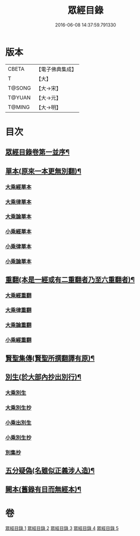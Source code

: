 #+TITLE: 眾經目錄 
#+DATE: 2016-06-08 14:37:59.791330

* 版本
 |     CBETA|【電子佛典集成】|
 |         T|【大】     |
 |    T@SONG|【大→宋】   |
 |    T@YUAN|【大→元】   |
 |    T@MING|【大→明】   |

* 目次
** [[file:KR6s0086_001.txt::001-0150a19][眾經目錄卷第一並序¶]]
** [[file:KR6s0086_001.txt::001-0150c8][單本(原來一本更無別翻)¶]]
*** [[file:KR6s0086_001.txt::001-0150c9][大乘經單本]]
*** [[file:KR6s0086_001.txt::001-0153a17][大乘律單本]]
*** [[file:KR6s0086_001.txt::001-0153b7][大乘論單本]]
*** [[file:KR6s0086_001.txt::001-0154a3][小乘經單本]]
*** [[file:KR6s0086_001.txt::001-0155b7][小乘律單本]]
*** [[file:KR6s0086_001.txt::001-0155c13][小乘論單本]]
** [[file:KR6s0086_002.txt::002-0156a25][重翻(本是一經或有二重翻者乃至六重翻者)¶]]
*** [[file:KR6s0086_002.txt::002-0156a26][大乘經重翻]]
*** [[file:KR6s0086_002.txt::002-0159c3][大乘律重翻]]
*** [[file:KR6s0086_002.txt::002-0159c8][大乘論重翻]]
*** [[file:KR6s0086_002.txt::002-0159c22][小乘經重翻]]
** [[file:KR6s0086_002.txt::002-0161b4][賢聖集傳(賢聖所撰翻譯有原)¶]]
** [[file:KR6s0086_003.txt::003-0162a6][別生(於大部內抄出別行)¶]]
*** [[file:KR6s0086_003.txt::003-0162a7][大乘別生]]
*** [[file:KR6s0086_003.txt::003-0163c15][大乘別生抄]]
*** [[file:KR6s0086_003.txt::003-0165a17][小乘出別生]]
*** [[file:KR6s0086_003.txt::003-0169c19][小乘別生抄]]
*** [[file:KR6s0086_003.txt::003-0172b14][別集抄]]
** [[file:KR6s0086_004.txt::004-0172b28][五分疑偽(名雖似正義涉人造)¶]]
** [[file:KR6s0086_005.txt::005-0175a28][闕本(舊錄有目而無經本)¶]]

* 卷
[[file:KR6s0086_001.txt][眾經目錄 1]]
[[file:KR6s0086_002.txt][眾經目錄 2]]
[[file:KR6s0086_003.txt][眾經目錄 3]]
[[file:KR6s0086_004.txt][眾經目錄 4]]
[[file:KR6s0086_005.txt][眾經目錄 5]]

